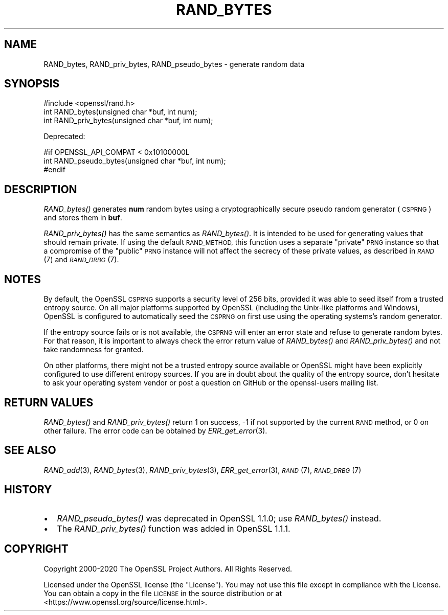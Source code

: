 .\" Automatically generated by Pod::Man 4.09 (Pod::Simple 3.35)
.\"
.\" Standard preamble:
.\" ========================================================================
.de Sp \" Vertical space (when we can't use .PP)
.if t .sp .5v
.if n .sp
..
.de Vb \" Begin verbatim text
.ft CW
.nf
.ne \\$1
..
.de Ve \" End verbatim text
.ft R
.fi
..
.\" Set up some character translations and predefined strings.  \*(-- will
.\" give an unbreakable dash, \*(PI will give pi, \*(L" will give a left
.\" double quote, and \*(R" will give a right double quote.  \*(C+ will
.\" give a nicer C++.  Capital omega is used to do unbreakable dashes and
.\" therefore won't be available.  \*(C` and \*(C' expand to `' in nroff,
.\" nothing in troff, for use with C<>.
.tr \(*W-
.ds C+ C\v'-.1v'\h'-1p'\s-2+\h'-1p'+\s0\v'.1v'\h'-1p'
.ie n \{\
.    ds -- \(*W-
.    ds PI pi
.    if (\n(.H=4u)&(1m=24u) .ds -- \(*W\h'-12u'\(*W\h'-12u'-\" diablo 10 pitch
.    if (\n(.H=4u)&(1m=20u) .ds -- \(*W\h'-12u'\(*W\h'-8u'-\"  diablo 12 pitch
.    ds L" ""
.    ds R" ""
.    ds C` ""
.    ds C' ""
'br\}
.el\{\
.    ds -- \|\(em\|
.    ds PI \(*p
.    ds L" ``
.    ds R" ''
.    ds C`
.    ds C'
'br\}
.\"
.\" Escape single quotes in literal strings from groff's Unicode transform.
.ie \n(.g .ds Aq \(aq
.el       .ds Aq '
.\"
.\" If the F register is >0, we'll generate index entries on stderr for
.\" titles (.TH), headers (.SH), subsections (.SS), items (.Ip), and index
.\" entries marked with X<> in POD.  Of course, you'll have to process the
.\" output yourself in some meaningful fashion.
.\"
.\" Avoid warning from groff about undefined register 'F'.
.de IX
..
.if !\nF .nr F 0
.if \nF>0 \{\
.    de IX
.    tm Index:\\$1\t\\n%\t"\\$2"
..
.    if !\nF==2 \{\
.        nr % 0
.        nr F 2
.    \}
.\}
.\"
.\" Accent mark definitions (@(#)ms.acc 1.5 88/02/08 SMI; from UCB 4.2).
.\" Fear.  Run.  Save yourself.  No user-serviceable parts.
.    \" fudge factors for nroff and troff
.if n \{\
.    ds #H 0
.    ds #V .8m
.    ds #F .3m
.    ds #[ \f1
.    ds #] \fP
.\}
.if t \{\
.    ds #H ((1u-(\\\\n(.fu%2u))*.13m)
.    ds #V .6m
.    ds #F 0
.    ds #[ \&
.    ds #] \&
.\}
.    \" simple accents for nroff and troff
.if n \{\
.    ds ' \&
.    ds ` \&
.    ds ^ \&
.    ds , \&
.    ds ~ ~
.    ds /
.\}
.if t \{\
.    ds ' \\k:\h'-(\\n(.wu*8/10-\*(#H)'\'\h"|\\n:u"
.    ds ` \\k:\h'-(\\n(.wu*8/10-\*(#H)'\`\h'|\\n:u'
.    ds ^ \\k:\h'-(\\n(.wu*10/11-\*(#H)'^\h'|\\n:u'
.    ds , \\k:\h'-(\\n(.wu*8/10)',\h'|\\n:u'
.    ds ~ \\k:\h'-(\\n(.wu-\*(#H-.1m)'~\h'|\\n:u'
.    ds / \\k:\h'-(\\n(.wu*8/10-\*(#H)'\z\(sl\h'|\\n:u'
.\}
.    \" troff and (daisy-wheel) nroff accents
.ds : \\k:\h'-(\\n(.wu*8/10-\*(#H+.1m+\*(#F)'\v'-\*(#V'\z.\h'.2m+\*(#F'.\h'|\\n:u'\v'\*(#V'
.ds 8 \h'\*(#H'\(*b\h'-\*(#H'
.ds o \\k:\h'-(\\n(.wu+\w'\(de'u-\*(#H)/2u'\v'-.3n'\*(#[\z\(de\v'.3n'\h'|\\n:u'\*(#]
.ds d- \h'\*(#H'\(pd\h'-\w'~'u'\v'-.25m'\f2\(hy\fP\v'.25m'\h'-\*(#H'
.ds D- D\\k:\h'-\w'D'u'\v'-.11m'\z\(hy\v'.11m'\h'|\\n:u'
.ds th \*(#[\v'.3m'\s+1I\s-1\v'-.3m'\h'-(\w'I'u*2/3)'\s-1o\s+1\*(#]
.ds Th \*(#[\s+2I\s-2\h'-\w'I'u*3/5'\v'-.3m'o\v'.3m'\*(#]
.ds ae a\h'-(\w'a'u*4/10)'e
.ds Ae A\h'-(\w'A'u*4/10)'E
.    \" corrections for vroff
.if v .ds ~ \\k:\h'-(\\n(.wu*9/10-\*(#H)'\s-2\u~\d\s+2\h'|\\n:u'
.if v .ds ^ \\k:\h'-(\\n(.wu*10/11-\*(#H)'\v'-.4m'^\v'.4m'\h'|\\n:u'
.    \" for low resolution devices (crt and lpr)
.if \n(.H>23 .if \n(.V>19 \
\{\
.    ds : e
.    ds 8 ss
.    ds o a
.    ds d- d\h'-1'\(ga
.    ds D- D\h'-1'\(hy
.    ds th \o'bp'
.    ds Th \o'LP'
.    ds ae ae
.    ds Ae AE
.\}
.rm #[ #] #H #V #F C
.\" ========================================================================
.\"
.IX Title "RAND_BYTES 3"
.TH RAND_BYTES 3 "2021-03-28" "1.1.1j" "OpenSSL"
.\" For nroff, turn off justification.  Always turn off hyphenation; it makes
.\" way too many mistakes in technical documents.
.if n .ad l
.nh
.SH "NAME"
RAND_bytes, RAND_priv_bytes, RAND_pseudo_bytes \- generate random data
.SH "SYNOPSIS"
.IX Header "SYNOPSIS"
.Vb 1
\& #include <openssl/rand.h>
\&
\& int RAND_bytes(unsigned char *buf, int num);
\& int RAND_priv_bytes(unsigned char *buf, int num);
.Ve
.PP
Deprecated:
.PP
.Vb 3
\& #if OPENSSL_API_COMPAT < 0x10100000L
\& int RAND_pseudo_bytes(unsigned char *buf, int num);
\& #endif
.Ve
.SH "DESCRIPTION"
.IX Header "DESCRIPTION"
\&\fIRAND_bytes()\fR generates \fBnum\fR random bytes using a cryptographically
secure pseudo random generator (\s-1CSPRNG\s0) and stores them in \fBbuf\fR.
.PP
\&\fIRAND_priv_bytes()\fR has the same semantics as \fIRAND_bytes()\fR.  It is intended to
be used for generating values that should remain private. If using the
default \s-1RAND_METHOD,\s0 this function uses a separate \*(L"private\*(R" \s-1PRNG\s0
instance so that a compromise of the \*(L"public\*(R" \s-1PRNG\s0 instance will not
affect the secrecy of these private values, as described in \s-1\fIRAND\s0\fR\|(7)
and \s-1\fIRAND_DRBG\s0\fR\|(7).
.SH "NOTES"
.IX Header "NOTES"
By default, the OpenSSL \s-1CSPRNG\s0 supports a security level of 256 bits, provided it
was able to seed itself from a trusted entropy source.
On all major platforms supported by OpenSSL (including the Unix-like platforms
and Windows), OpenSSL is configured to automatically seed the \s-1CSPRNG\s0 on first use
using the operating systems's random generator.
.PP
If the entropy source fails or is not available, the \s-1CSPRNG\s0 will enter an
error state and refuse to generate random bytes. For that reason, it is important
to always check the error return value of \fIRAND_bytes()\fR and \fIRAND_priv_bytes()\fR and
not take randomness for granted.
.PP
On other platforms, there might not be a trusted entropy source available
or OpenSSL might have been explicitly configured to use different entropy sources.
If you are in doubt about the quality of the entropy source, don't hesitate to ask
your operating system vendor or post a question on GitHub or the openssl-users
mailing list.
.SH "RETURN VALUES"
.IX Header "RETURN VALUES"
\&\fIRAND_bytes()\fR and \fIRAND_priv_bytes()\fR
return 1 on success, \-1 if not supported by the current
\&\s-1RAND\s0 method, or 0 on other failure. The error code can be
obtained by \fIERR_get_error\fR\|(3).
.SH "SEE ALSO"
.IX Header "SEE ALSO"
\&\fIRAND_add\fR\|(3),
\&\fIRAND_bytes\fR\|(3),
\&\fIRAND_priv_bytes\fR\|(3),
\&\fIERR_get_error\fR\|(3),
\&\s-1\fIRAND\s0\fR\|(7),
\&\s-1\fIRAND_DRBG\s0\fR\|(7)
.SH "HISTORY"
.IX Header "HISTORY"
.IP "\(bu" 2
\&\fIRAND_pseudo_bytes()\fR was deprecated in OpenSSL 1.1.0; use \fIRAND_bytes()\fR instead.
.IP "\(bu" 2
The \fIRAND_priv_bytes()\fR function was added in OpenSSL 1.1.1.
.SH "COPYRIGHT"
.IX Header "COPYRIGHT"
Copyright 2000\-2020 The OpenSSL Project Authors. All Rights Reserved.
.PP
Licensed under the OpenSSL license (the \*(L"License\*(R").  You may not use
this file except in compliance with the License.  You can obtain a copy
in the file \s-1LICENSE\s0 in the source distribution or at
<https://www.openssl.org/source/license.html>.
